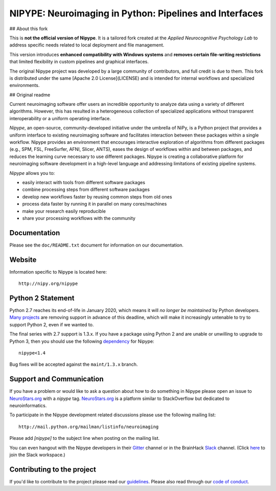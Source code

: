 ========================================================
NIPYPE: Neuroimaging in Python: Pipelines and Interfaces
========================================================

.. image:: https://travis-ci.org/nipy/nipype.svg?branch=master
  :target: https://travis-ci.org/nipy/nipype

.. image:: https://circleci.com/gh/nipy/nipype/tree/master.svg?style=svg
  :target: https://circleci.com/gh/nipy/nipype/tree/master

.. image:: https://codecov.io/gh/nipy/nipype/branch/master/graph/badge.svg
  :target: https://codecov.io/gh/nipy/nipype

.. image:: https://api.codacy.com/project/badge/Grade/452bfc0d4de342c99b177d2c29abda7b
  :target: https://www.codacy.com/app/nipype/nipype?utm_source=github.com&amp;utm_medium=referral&amp;utm_content=nipy/nipype&amp;utm_campaign=Badge_Grade

.. image:: https://img.shields.io/pypi/v/nipype.svg
    :target: https://pypi.python.org/pypi/nipype/
    :alt: Latest Version

.. image:: https://img.shields.io/pypi/pyversions/nipype.svg
    :target: https://pypi.python.org/pypi/nipype/
    :alt: Supported Python versions

.. image:: https://img.shields.io/pypi/status/nipype.svg
    :target: https://pypi.python.org/pypi/nipype/
    :alt: Development Status

.. image:: https://img.shields.io/pypi/l/nipype.svg
    :target: https://pypi.python.org/pypi/nipype/
    :alt: License

.. image:: https://img.shields.io/badge/gitter-join%20chat%20%E2%86%92-brightgreen.svg?style=flat
    :target: http://gitter.im/nipy/nipype
    :alt: Chat

.. image:: https://zenodo.org/badge/DOI/10.5281/zenodo.596855.svg
   :target: https://doi.org/10.5281/zenodo.596855
   :alt: Citable DOI

## About this fork

This is **not the official version of Nipype**.
It is a tailored fork created at the *Applied Neurocognitive Psychology Lab* to address specific needs related to local deployment and file management.

This version introduces **enhanced compatibility with Windows systems** and **removes certain file-writing restrictions** that limited flexibility in custom pipelines and graphical interfaces.

The original Nipype project was developed by a large community of contributors, and full credit is due to them. This fork is distributed under the same [Apache 2.0 License](LICENSE) and is intended for internal workflows and specialized environments.

## Original readme

Current neuroimaging software offer users an incredible opportunity to
analyze data using a variety of different algorithms. However, this has
resulted in a heterogeneous collection of specialized applications
without transparent interoperability or a uniform operating interface.

*Nipype*, an open-source, community-developed initiative under the
umbrella of NiPy, is a Python project that provides a uniform interface
to existing neuroimaging software and facilitates interaction between
these packages within a single workflow. Nipype provides an environment
that encourages interactive exploration of algorithms from different
packages (e.g., SPM, FSL, FreeSurfer, AFNI, Slicer, ANTS), eases the
design of workflows within and between packages, and reduces the
learning curve necessary to use different packages. Nipype is creating a
collaborative platform for neuroimaging software development in a
high-level language and addressing limitations of existing pipeline
systems.

*Nipype* allows you to:

* easily interact with tools from different software packages
* combine processing steps from different software packages
* develop new workflows faster by reusing common steps from old ones
* process data faster by running it in parallel on many cores/machines
* make your research easily reproducible
* share your processing workflows with the community

Documentation
-------------

Please see the ``doc/README.txt`` document for information on our
documentation.

Website
-------

Information specific to Nipype is located here::

    http://nipy.org/nipype

Python 2 Statement
------------------

Python 2.7 reaches its end-of-life in January 2020, which means it will
*no longer be maintained* by Python developers. `Many projects
<https://python3statement.org/>`__ are removing support in advance of this
deadline, which will make it increasingly untenable to try to support
Python 2, even if we wanted to.

The final series with 2.7 support is 1.3.x. If you have a package using
Python 2 and are unable or unwilling to upgrade to Python 3, then you
should use the following `dependency
<https://www.python.org/dev/peps/pep-0440/#version-specifiers>`__ for
Nipype::

    nipype<1.4

Bug fixes will be accepted against the ``maint/1.3.x`` branch.

Support and Communication
-------------------------

If you have a problem or would like to ask a question about how to do something in Nipype please open an issue to
`NeuroStars.org <http://neurostars.org>`_ with a *nipype* tag. `NeuroStars.org <http://neurostars.org>`_  is a
platform similar to StackOverflow but dedicated to neuroinformatics.

To participate in the Nipype development related discussions please use the following mailing list::

       http://mail.python.org/mailman/listinfo/neuroimaging

Please add *[nipype]* to the subject line when posting on the mailing list.

You can even hangout with the Nipype developers in their
`Gitter <https://gitter.im/nipy/nipype>`_ channel or in the BrainHack `Slack <https://brainhack.slack.com/messages/C1FR76RAL>`_ channel. (Click `here <https://brainhack-slack-invite.herokuapp.com>`_ to join the Slack workspace.)


Contributing to the project
---------------------------

If you'd like to contribute to the project please read our `guidelines <https://github.com/nipy/nipype/blob/master/CONTRIBUTING.md>`_. Please also read through our `code of conduct <https://github.com/nipy/nipype/blob/master/CODE_OF_CONDUCT.md>`_.
